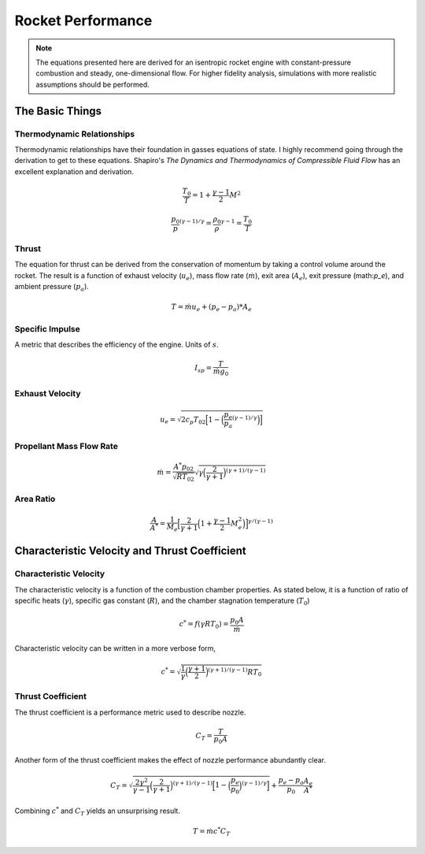 .. performance.rst is a list of equations useful for rocket engine design

Rocket Performance
==================

.. note:: The equations presented here are derived for an isentropic rocket engine with constant-pressure
          combustion and steady, one-dimensional flow. For higher fidelity analysis, simulations with
          more realistic assumptions should be performed.
          
The Basic Things
----------------

Thermodynamic Relationships
~~~~~~~~~~~~~~~~~~~~~~~~~~~
Thermodynamic relationships have their foundation in gasses equations of state. I highly recommend
going through the derivation to get to these equations. Shapiro's *The Dynamics and Thermodynamics of Compressible Fluid Flow*
has an excellent explanation and derivation.

.. math::
   \frac{T_0}{T} = 1 + \frac{\gamma-1}{2}M^2

   \frac{p_0}{p}^{(\gamma-1)/\gamma} = \frac{\rho_0}{\rho}^{\gamma-1} = \frac{T_0}{T}

Thrust
~~~~~~

The equation for thrust can be derived from the conservation of momentum by taking a control volume
around the rocket. The result is a function of exhaust velocity (:math:`u_e`), mass flow rate (:math:`\dot{m}`),
exit area (:math:`A_e`), exit pressure (math:`p_e`), and ambient pressure (:math:`p_a`).

.. math::
   T = \dot{m}u_e + (p_e - p_a)*A_e


Specific Impulse
~~~~~~~~~~~~~~~~

A metric that describes the efficiency of the engine. Units of :math:`s`.

.. math::
   I_{sp} = \frac{T}{\dot{m}g_0}

Exhaust Velocity
~~~~~~~~~~~~~~~~

.. math::
   u_e = \sqrt{2 c_p T_{02}\Big[1 - \Big(\frac{p_e}{p_a}^{(\gamma-1)/\gamma}\Big)\Big]}


Propellant Mass Flow Rate
~~~~~~~~~~~~~~~~~~~~~~~~~

.. math::
   \dot{m} = \frac{A^* p_{02}}{\sqrt{R T_{02}}}\sqrt{\gamma \Big(\frac{2}{\gamma + 1}\Big)^{(\gamma+1)/(\gamma-1)}}

Area Ratio
~~~~~~~~~~

.. math::
   \frac{A}{A^*} = \frac{1}{M_e}\Big[\frac{2}{\gamma + 1}\Big(1 + \frac{\gamma - 1}{2}M_e^2\Big)\Big]^{\gamma/(\gamma-1)}

Characteristic Velocity and Thrust Coefficient
-----------------------------------------------

Characteristic Velocity
~~~~~~~~~~~~~~~~~~~~~~~

The characteristic velocity is a function of the combustion chamber properties. As stated below, it
is a function of ratio of specific heats (:math:`\gamma`), specific gas constant (:math:`R`), and
the chamber stagnation temperature (:math:`T_0`)

.. math::
   c^{*} = f(\gamma R T_0) = \frac{p_0 A}{\dot{m}}

Characteristic velocity can be written in a more verbose form,

.. math::
   c^{*} = \sqrt{\frac{1}{\gamma}\Big(\frac{\gamma+1}{2}\Big)^{(\gamma+1)/(\gamma-1)}R T_0}

Thrust Coefficient
~~~~~~~~~~~~~~~~~~

The thrust coefficient is a performance metric used to describe nozzle.

.. math::
    C_T = \frac{T}{p_0 A}

Another form of the thrust coefficient makes the effect of nozzle performance abundantly clear.

.. math::
    C_T  = \sqrt{\frac{2 \gamma^2}{\gamma-1}\Big(\frac{2}{\gamma+1}\Big)^{(\gamma+1)/(\gamma-1)}\Big[1 - \Big(\frac{p_e}{p_0}\Big)^{(\gamma-1)/\gamma}\Big]} + \frac{p_e - p_a}{p_0} \frac{A_e}{A^*}

Combining :math:`c^*` and :math:`C_T` yields an unsurprising result.

.. math::
    T = \dot{m}c^*C_T